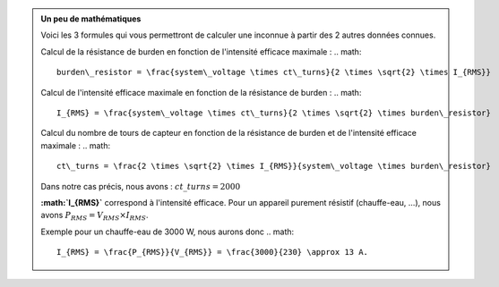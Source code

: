 .. _burden-calc:

.. admonition:: Un peu de mathématiques
   :class: dropdown

   Voici les 3 formules qui vous permettront de calculer une inconnue à partir des 2 autres données connues.

   Calcul de la résistance de burden en fonction de l'intensité efficace maximale :
   .. math::

      burden\_resistor = \frac{system\_voltage \times ct\_turns}{2 \times \sqrt{2} \times I_{RMS}}

   Calcul de l'intensité efficace maximale en fonction de la résistance de burden :
   .. math::

      I_{RMS} = \frac{system\_voltage \times ct\_turns}{2 \times \sqrt{2} \times burden\_resistor}

   Calcul du nombre de tours de capteur en fonction de la résistance de burden et de l'intensité efficace maximale :
   .. math::

      ct\_turns = \frac{2 \times \sqrt{2} \times I_{RMS}}{system\_voltage \times burden\_resistor}

   Dans notre cas précis, nous avons : :math:`ct\_turns = 2000`

   **:math:`I_{RMS}`** correspond à l'intensité efficace.
   Pour un appareil purement résistif (chauffe-eau, …), nous avons :math:`P_{RMS} = V_{RMS} \times I_{RMS}`.

   Exemple pour un chauffe-eau de 3000 W, nous aurons donc 
   .. math::

      I_{RMS} = \frac{P_{RMS}}{V_{RMS}} = \frac{3000}{230} \approx 13 A.